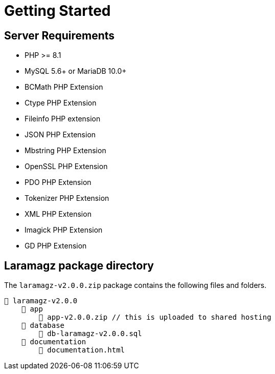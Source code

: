 = Getting Started

== Server Requirements

* PHP >= 8.1
* MySQL 5.6+ or MariaDB 10.0+
* BCMath PHP Extension
* Ctype PHP Extension
* Fileinfo PHP extension
* JSON PHP Extension
* Mbstring PHP Extension
* OpenSSL PHP Extension
* PDO PHP Extension
* Tokenizer PHP Extension
* XML PHP Extension
* Imagick PHP Extension
* GD PHP Extension

== Laramagz package directory

The `laramagz-v2.0.0.zip` package contains the following files and folders.

    📒 laramagz-v2.0.0
        📂 app
            📄 app-v2.0.0.zip // this is uploaded to shared hosting
        📂 database
            📄 db-laramagz-v2.0.0.sql
        📂 documentation
            📄 documentation.html
